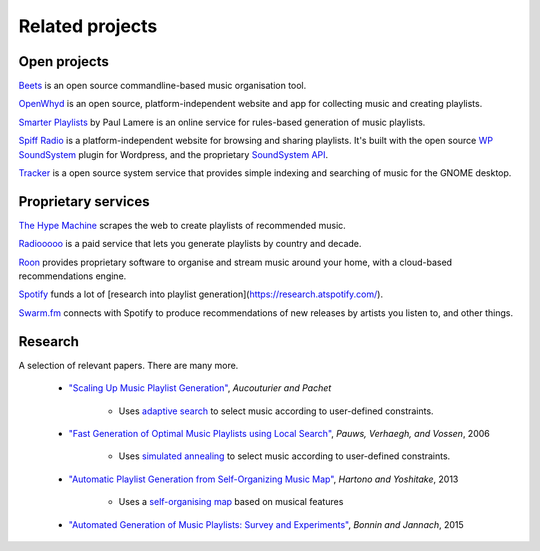 Related projects
================

Open projects
-------------

`Beets <https://beets.io>`_ is an open source commandline-based music
organisation tool.

`OpenWhyd <https://openwhyd.org/>`_ is an open source, platform-independent
website and app for collecting music and creating playlists.

`Smarter Playlists <https://github.com/plamere/SmarterPlaylists>`_ by Paul Lamere
is an online service for rules-based generation of music playlists.

`Spiff Radio <https://www.spiff-radio.org/>`_ is a platform-independent website
for browsing and sharing playlists. It's built with the open source
`WP SoundSystem <https://github.com/gordielachance/wp-soundsystem/>`_
plugin for Wordpress, and the proprietary
`SoundSystem API <https://github.com/gordielachance/wp-soundsystem/wiki/SoundSystem-API>`_.

`Tracker <https://gnome.pages.gitlab.gnome.org/tracker/>`_ is a open source
system service that provides simple indexing and searching of music for the
GNOME desktop.

Proprietary services
--------------------

`The Hype Machine <https://hypem.com/>`_ scrapes the web to create playlists
of recommended music.

`Radiooooo <https://radiooooo.com/>`_ is a paid service that lets you generate
playlists by country and decade.

`Roon <https://roonlabs.com/>`_ provides proprietary software to organise and
stream music around your home, with a cloud-based recommendations engine.

`Spotify <https://spotify.com>`_ funds a lot of [research into playlist
generation](https://research.atspotify.com/).

`Swarm.fm <http://app.swarm.fm/>`_ connects with Spotify to produce
recommendations of new releases by artists you listen to, and other things.

Research
--------

A selection of relevant papers. There are many more.

  * `"Scaling Up Music Playlist Generation"
    <https://www.researchgate.net/publication/2907224_Scaling_Up_Music_Playlist_Generation>`_,
    *Aucouturier and Pachet*

      * Uses `adaptive search
        <http://pauillac.inria.fr/~diaz/adaptive/manual/index.html>`_ to select
        music according to user-defined constraints.

  * `"Fast Generation of Optimal Music Playlists using Local Search"
    <https://www.researchgate.net/publication/220723500_Fast_Generation_of_Optimal_Music_Playlists_using_Local_Search>`_,
    *Pauws, Verhaegh, and Vossen*, 2006

      * Uses `simulated annealing
        <https://en.wikipedia.org/wiki/Simulated_annealing>`_ to select music
        according to user-defined constraints.

  * `"Automatic Playlist Generation from Self-Organizing Music Map"
    <https://www.researchgate.net/publication/275681650_Automatic_Playlist_Generation_from_Self-Organizing_Music_Map#citations>`_,
    *Hartono and Yoshitake*, 2013

      * Uses a `self-organising map
        <https://en.wikipedia.org/wiki/Self-organizing_map>`_ based on musical
        features

  * `"Automated Generation of Music Playlists: Survey and Experiments"
    <https://web-ainf.aau.at/pub/jannach/files/Journal_ACM_2015.pdf>`_, *Bonnin
    and Jannach*, 2015

